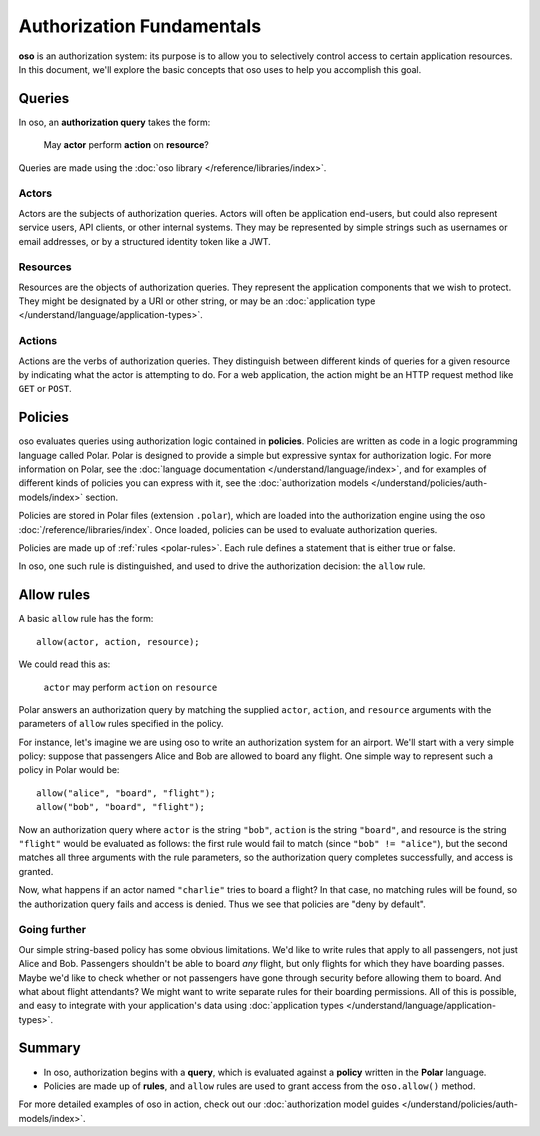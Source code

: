 ==========================
Authorization Fundamentals
==========================

.. todo::
   Rework authorization fundamentals

**oso** is an authorization system: its purpose is to allow you
to selectively control access to certain application resources.
In this document, we'll explore the basic concepts that oso uses
to help you accomplish this goal.

.. _queries:

Queries
=======

In oso, an **authorization query** takes the form:

    May **actor** perform **action** on **resource**?

Queries are made using the :doc:`oso library </reference/libraries/index>`.

.. _actors:

Actors
------
Actors are the subjects of authorization queries. Actors will often be
application end-users, but could also represent service users, API clients,
or other internal systems. They may be represented by simple strings
such as usernames or email addresses, or by a structured identity token
like a JWT.

.. _resources:

Resources
---------
Resources are the objects of authorization queries. They represent the
application components that we wish to protect. They might be designated by
a URI or other string, or may be an :doc:`application type </understand/language/application-types>`.

.. _actions:

Actions
-------
Actions are the verbs of authorization queries. They distinguish between
different kinds of queries for a given resource by indicating what the
actor is attempting to do. For a web application, the action might be an
HTTP request method like ``GET`` or ``POST``.

.. _policies:

Policies
========

oso evaluates queries using authorization logic contained in **policies**.
Policies are written as code in a logic programming language called Polar.
Polar is designed to provide a simple but expressive syntax for authorization
logic. For more information on Polar, see the :doc:`language documentation </understand/language/index>`,
and for examples of different kinds of policies you can express with it,
see the :doc:`authorization models </understand/policies/auth-models/index>` section.

Policies are stored in Polar files (extension ``.polar``), which are loaded
into the authorization engine using the oso :doc:`/reference/libraries/index`.
Once loaded, policies can be used to evaluate authorization queries.

Policies are made up of :ref:`rules <polar-rules>`. Each rule defines
a statement that is either true or false.

In oso, one such rule is distinguished, and used to drive the authorization
decision: the ``allow`` rule.

Allow rules
===========

A basic ``allow`` rule has the form::

   allow(actor, action, resource);

We could read this as:

  ``actor`` may perform ``action`` on ``resource``

Polar answers an authorization query by matching the supplied ``actor``,
``action``, and ``resource`` arguments with the parameters of ``allow``
rules specified in the policy.

.. _airport:

For instance, let's imagine we are using oso to write an authorization system
for an airport. We'll start with a very simple policy: suppose that passengers
Alice and Bob are allowed to board any flight. One simple way to represent such
a policy in Polar would be::

   allow("alice", "board", "flight");
   allow("bob", "board", "flight");

Now an authorization query where ``actor`` is the string ``"bob"``,
``action`` is the string ``"board"``, and resource is the string ``"flight"``
would be evaluated as follows: the first rule would fail to match (since
``"bob" != "alice"``), but the second matches all three arguments with
the rule parameters, so the authorization query completes successfully,
and access is granted.

Now, what happens if an actor named ``"charlie"`` tries to board a flight?
In that case, no matching rules will be found, so the authorization query
fails and access is denied. Thus we see that policies are "deny by
default".

Going further
-------------

Our simple string-based policy has some obvious limitations.
We'd like to write rules that apply to all passengers, not just
Alice and Bob. Passengers shouldn't be able to board *any* flight,
but only flights for which they have boarding passes. Maybe we'd
like to check whether or not passengers have gone through security
before allowing them to board. And what about flight attendants?
We might want to write separate rules for their boarding permissions.
All of this is possible, and easy to integrate with your
application's data using
:doc:`application types </understand/language/application-types>`.

Summary
=======

- In oso, authorization begins with a **query**, which is evaluated against a
  **policy** written in the **Polar** language.
- Policies are made up of **rules**, and ``allow`` rules are used to grant
  access from the ``oso.allow()`` method.

For more detailed examples of oso in action, check out our
:doc:`authorization model guides </understand/policies/auth-models/index>`.
